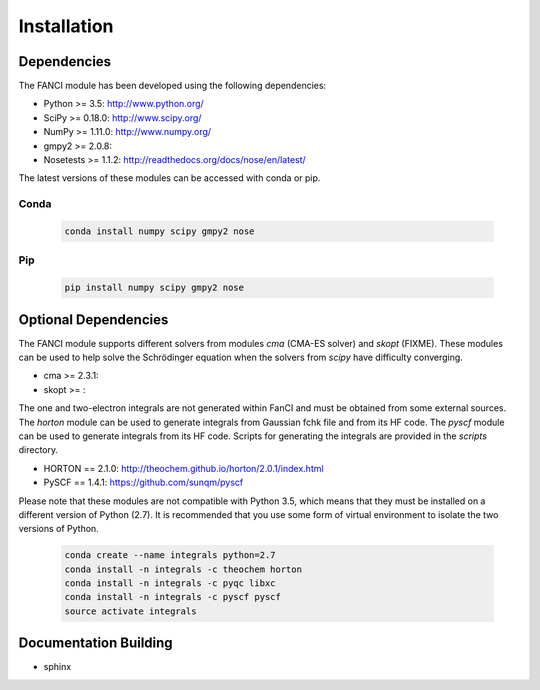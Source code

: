 .. installation:

============
Installation
============

Dependencies
============

The FANCI module has been developed using the following dependencies:

* Python >= 3.5: http://www.python.org/
* SciPy >= 0.18.0: http://www.scipy.org/
* NumPy >= 1.11.0: http://www.numpy.org/
* gmpy2 >= 2.0.8:
* Nosetests >= 1.1.2: http://readthedocs.org/docs/nose/en/latest/

The latest versions of these modules can be accessed with conda or pip.

Conda
-----

  .. code-block:: bash

     conda install numpy scipy gmpy2 nose

Pip
---

  .. code-block:: bash

     pip install numpy scipy gmpy2 nose


Optional Dependencies
=====================

The FANCI module supports different solvers from modules `cma` (CMA-ES solver) and `skopt`
(FIXME). These modules can be used to help solve the Schrödinger equation when the solvers from
`scipy` have difficulty converging.

* cma >= 2.3.1:
* skopt >= :

The one and two-electron integrals are not generated within FanCI and must be obtained from some
external sources. The `horton` module can be used to generate integrals from Gaussian fchk file and
from its HF code. The `pyscf` module can be used to generate integrals from its HF code. Scripts for
generating the integrals are provided in the `scripts` directory.

* HORTON == 2.1.0: http://theochem.github.io/horton/2.0.1/index.html
* PySCF == 1.4.1: https://github.com/sunqm/pyscf

Please note that these modules are not compatible with Python 3.5, which means that they must be
installed on a different version of Python (2.7). It is recommended that you use some form of
virtual environment to isolate the two versions of Python.

  .. code-block:: bash

     conda create --name integrals python=2.7
     conda install -n integrals -c theochem horton
     conda install -n integrals -c pyqc libxc
     conda install -n integrals -c pyscf pyscf
     source activate integrals

Documentation Building
======================
* sphinx
